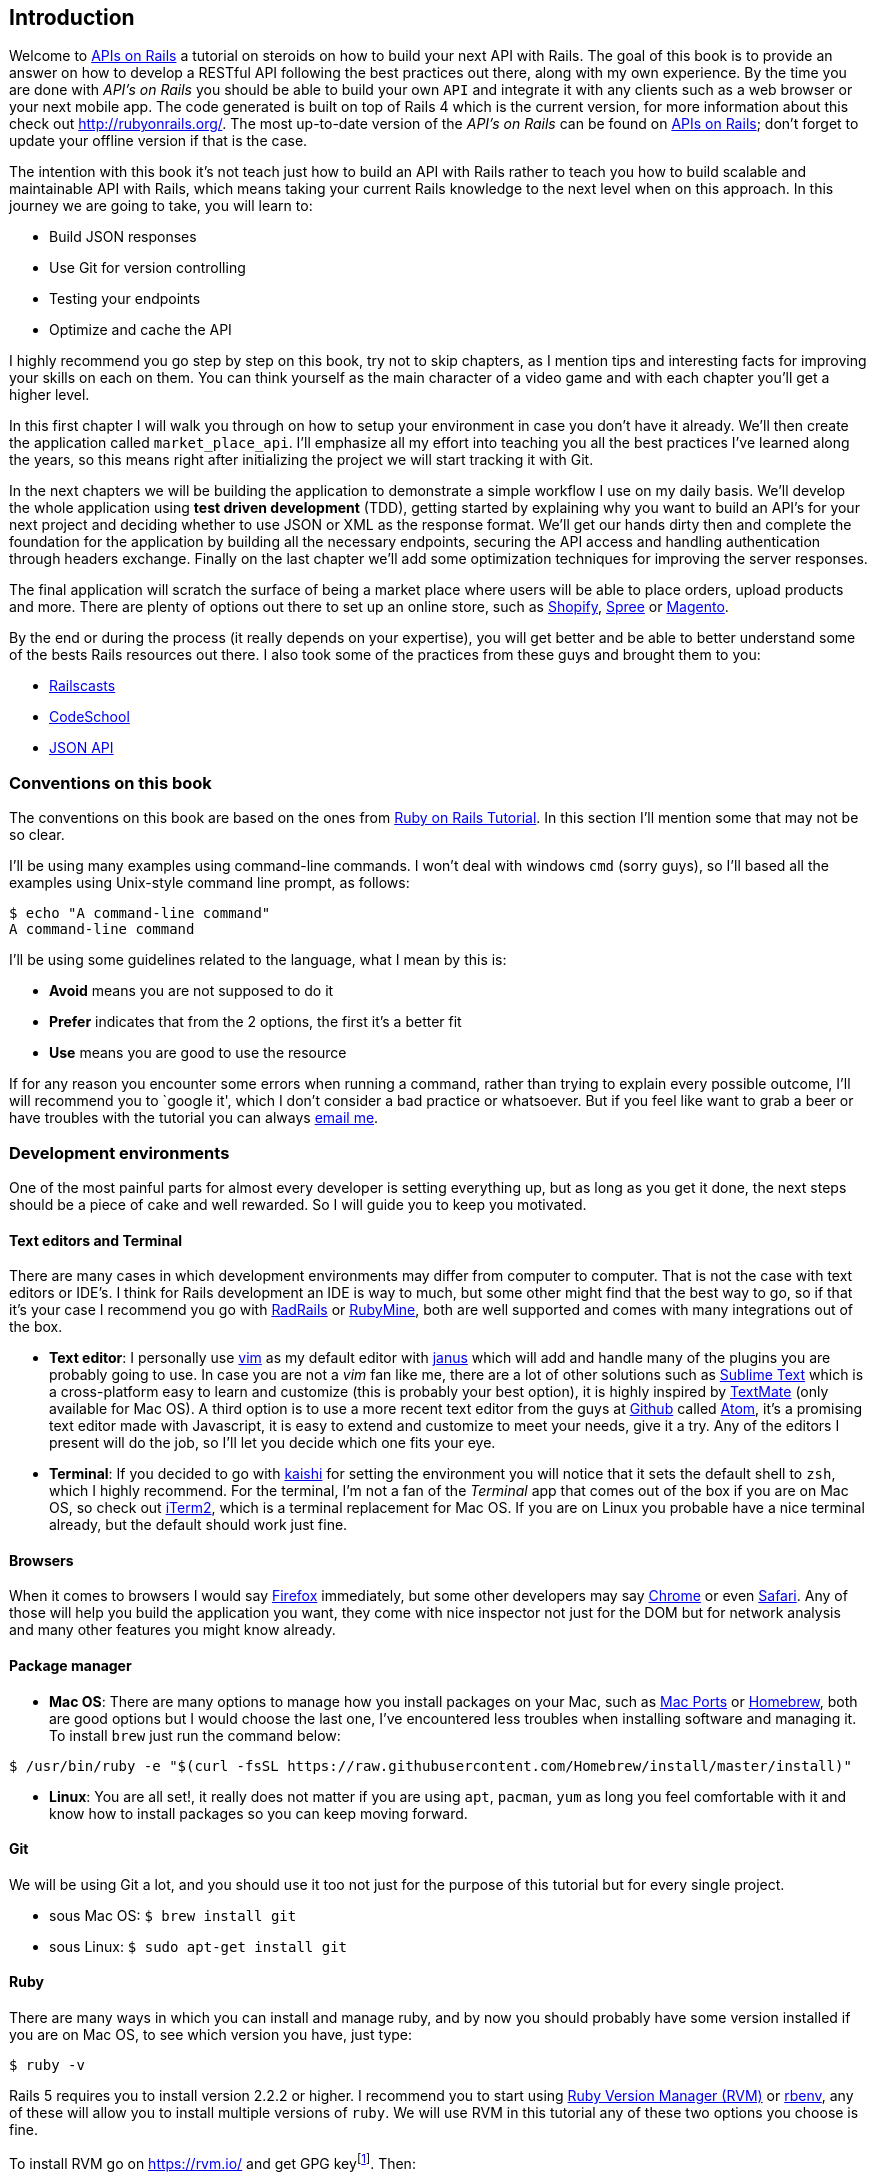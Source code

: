== Introduction

Welcome to https://github.com/madeindjs/api_on_rails[APIs on Rails] a tutorial on steroids on how to build your next API with Rails. The goal of this book is to provide an answer on how to develop a RESTful API following the best practices out there, along with my own experience. By the time you are done with _API’s on Rails_ you should be able to build your own `API` and integrate it with any clients such as a web browser or your next mobile app. The code generated is built on top of Rails 4 which is the current version, for more information about this check out http://rubyonrails.org/. The most up-to-date version of the _API’s on Rails_ can be found on https://github.com/madeindjs/api_on_rails[APIs on Rails]; don’t forget to update your offline version if that is the case.

The intention with this book it’s not teach just how to build an API with Rails rather to teach you how to build scalable and maintainable API with Rails, which means taking your current Rails knowledge to the next level when on this approach. In this journey we are going to take, you will learn to:

* Build JSON responses
* Use Git for version controlling
* Testing your endpoints
* Optimize and cache the API

I highly recommend you go step by step on this book, try not to skip chapters, as I mention tips and interesting facts for improving your skills on each on them. You can think yourself as the main character of a video game and with each chapter you’ll get a higher level.

In this first chapter I will walk you through on how to setup your environment in case you don’t have it already. We’ll then create the application called `market_place_api`. I’ll emphasize all my effort into teaching you all the best practices I’ve learned along the years, so this means right after initializing the project we will start tracking it with Git.

In the next chapters we will be building the application to demonstrate a simple workflow I use on my daily basis. We’ll develop the whole application using *test driven development* (TDD), getting started by explaining why you want to build an API’s for your next project and deciding whether to use JSON or XML as the response format. We’ll get our hands dirty then and complete the foundation for the application by building all the necessary endpoints, securing the API access and handling authentication through headers exchange. Finally on the last chapter we’ll add some optimization techniques for improving the server responses.

The final application will scratch the surface of being a market place where users will be able to place orders, upload products and more. There are plenty of options out there to set up an online store, such as http://shopify.com[Shopify], http://spreecommerce.com/[Spree] or http://magento.com[Magento].

By the end or during the process (it really depends on your expertise), you will get better and be able to better understand some of the bests Rails resources out there. I also took some of the practices from these guys and brought them to you:

* http://railscasts.com/[Railscasts]
* http://codeschool.com/[CodeSchool]
* http://jsonapi.org/format/[JSON API]

=== Conventions on this book

The conventions on this book are based on the ones from http://www.railstutorial.org/book/beginning#sec-conventions[Ruby on Rails Tutorial]. In this section I’ll mention some that may not be so clear.

I’ll be using many examples using command-line commands. I won’t deal with windows `cmd` (sorry guys), so I’ll based all the examples using Unix-style command line prompt, as follows:

[source,bash]
----
$ echo "A command-line command"
A command-line command
----

I’ll be using some guidelines related to the language, what I mean by this is:

* *Avoid* means you are not supposed to do it
* *Prefer* indicates that from the 2 options, the first it’s a better fit
* *Use* means you are good to use the resource

If for any reason you encounter some errors when running a command, rather than trying to explain every possible outcome, I’ll will recommend you to `google it', which I don’t consider a bad practice or whatsoever. But if you feel like want to grab a beer or have troubles with the tutorial you can always mailto:contact@rousseau-alexandre.fr[email me].

=== Development environments

One of the most painful parts for almost every developer is setting everything up, but as long as you get it done, the next steps should be a piece of cake and well rewarded. So I will guide you to keep you motivated.

==== Text editors and Terminal

There are many cases in which development environments may differ from computer to computer. That is not the case with text editors or IDE’s. I think for Rails development an IDE is way to much, but some other might find that the best way to go, so if that it’s your case I recommend you go with http://www.aptana.com/products/radrails[RadRails] or http://www.jetbrains.com/ruby/index.html[RubyMine], both are well supported and comes with many integrations out of the box.

* *Text editor*: I personally use http://www.vim.org/[vim] as my default editor with https://github.com/carlhuda/janus[janus] which will add and handle many of the plugins you are probably going to use. In case you are not a _vim_ fan like me, there are a lot of other solutions such as http://www.sublimetext.com/[Sublime Text] which is a cross-platform easy to learn and customize (this is probably your best option), it is highly inspired by http://macromates.com/[TextMate] (only available for Mac OS). A third option is to use a more recent text editor from the guys at http://gitub.com[Github] called https://atom.io/[Atom], it’s a promising text editor made with Javascript, it is easy to extend and customize to meet your needs, give it a try. Any of the editors I present will do the job, so I’ll let you decide which one fits your eye.
* *Terminal*: If you decided to go with http://icalialabs.github.io/kaishi/[kaishi] for setting the environment you will notice that it sets the default shell to `zsh`, which I highly recommend. For the terminal, I’m not a fan of the _Terminal_ app that comes out of the box if you are on Mac OS, so check out http://www.iterm2.com/#/section/home[iTerm2], which is a terminal replacement for Mac OS. If you are on Linux you probable have a nice terminal already, but the default should work just fine.

==== Browsers

When it comes to browsers I would say http://www.mozilla.org/en-US/firefox/new/[Firefox] immediately, but some other developers may say https://www.google.com/intl/en/chrome/browser/[Chrome] or even https://www.apple.com/safari/[Safari]. Any of those will help you build the application you want, they come with nice inspector not just for the DOM but for network analysis and many other features you might know already.

==== Package manager

* *Mac OS*: There are many options to manage how you install packages on your Mac, such as https://www.macports.org/[Mac Ports] or http://brew.sh/[Homebrew], both are good options but I would choose the last one, I’ve encountered less troubles when installing software and managing it. To install `brew` just run the command below:

[source,bash]
----
$ /usr/bin/ruby -e "$(curl -fsSL https://raw.githubusercontent.com/Homebrew/install/master/install)"
----

* *Linux*: You are all set!, it really does not matter if you are using `apt`, `pacman`, `yum` as long you feel comfortable with it and know how to install packages so you can keep moving forward.

==== Git

We will be using Git a lot, and you should use it too not just for the purpose of this tutorial but for every single project.

* sous Mac OS: `$ brew install git`
* sous Linux: `$ sudo apt-get install git`

==== Ruby

There are many ways in which you can install and manage ruby, and by now you should probably have some version installed if you are on Mac OS, to see which version you have, just type:

[source,bash]
----
$ ruby -v
----

Rails 5 requires you to install version 2.2.2 or higher. I recommend you to start using http://rvm.io/[Ruby Version Manager (RVM)] or http://rbenv.org/[rbenv], any of these will allow you to install multiple versions of `ruby`. We will use RVM in this tutorial any of these two options you choose is fine.

To install RVM go on https://rvm.io/ and get GPG keyfootnote:[The GPG allow you to verify author identity of the software you download.]. Then:

[source,bash]
----
$ gpg --keyserver hkp://keys.gnupg.net --recv-keys 409B6B1796C275462A1703113804BB82D39DC0E3 7D2BAF1CF37B13E2069D6956105BD0E739499BDB
$ \curl -sSL https://get.rvm.io | bash
----

Next it is time to install ruby:

[source,bash]
----
$ rvm install 2.5
----

If everything went smooth, it is time to install the rest of the dependencies we will be using.

===== Gems, Rails & Missing libraries

First we update the gems on the whole system:

[source,bash]
----
$ gem update --system
----

On some cases if you are on a Mac OS, you will need to install some extra libraries:

[source,bash]
----
$ brew install libtool libxslt libksba openssl
----

We then install the necessary gems and ignore documentation for each gem:

[source,bash]
----
$ printf 'gem: --no-document' >> ~/.gemrc
$ gem install bundler
$ gem install foreman
$ gem install rails -v 5.2
----

Check for everything to be running nice and smooth:

[source,bash]
----
$ rails -v 5.2
5.2.0
----

===== Bases de données

I highly recommend you install http://www.postgresql.org/[Postgresql] to manage your databases, but for simplicity we’ll be using http://www.sqlite.org/[SQlite]. If you are using Mac OS you should be ready to go, in case you are on Linux, don’t worry we have you covered:

[source,bash]
----
$ sudo apt-get install libxslt-dev libxml2-dev libsqlite3-dev
----

or

[source,bash]
----
$ sudo yum install libxslt-devel libxml2-devel libsqlite3-devel
----

=== Initializing the project

Initializing a Rails application must be pretty straightforward for you, if that is not the case, here is a super quick tutorial.

Be aware that we’ll be using http://rspec.info/[Rspec] as the testing suite. So we will use the donc `--skip-test` option. Also we will use `--api` option.

NOTE: This option came with Rails 5 and it allow to limit gems and Middleware. It will also avoid to generate HTML views when using Rails generators.

There is the command:

[source,bash]
----
$ mkdir ~/workspace
$ cd ~/workspace
$ rails new market_place_api --skip-test --api
----

As you may guess, the commands above will generate the bare bones of your Rails application. The next step is to add some `gems` we’ll be using to build the api.

==== Installing Pow or Prax

You may ask yourself

> Why in the hell would I want to install this type of package?

and the answer is simple, we will be working with http://en.wikipedia.org/wiki/Subdomain[subdomains], and in this case using services like http://pow.cx/[Pow] or https://github.com/ysbaddaden/prax[Prax] help us achieve that very easily

===== Installing Pow

Pow only works on Mac OS, but don’t worry there is an alternative which mimics the functionality on Linux. To install it just type in:

[source,bash]
----
$ curl get.pow.cx | sh
----

And that’s it you are all set. You just have to symlink the application in order to set up the Rack app. First you go the `~/.pow` directory:

[source,bash]
----
$ cd ~/.pow
----

Then you create the http://en.wikipedia.org/wiki/Symbolic_link[symlink]:

[source,bash]
----
$ ln -s ~/workspace/market_place_api
----

Remember to change the user directory to the one matches yours. You can now access the application through http://market_place_api.dev/. Your application should be up a running by now.

===== Installing Prax

For linux users only, https://github.com/ysbaddaden/prax.cr[Prax] distribute some Debian/Ubuntu precompiled packages. You only have to download `.deb` eand instal with `dpkg`.

[source,bash]
----
$ cd /tmp
$ wget https://github.com/ysbaddaden/prax.cr/releases/download/v0.8.0/prax_0.8.0-1_amd64.deb
$ sudo dpkg -i prax_0.8.0-1_amd64.deb
----

Then we just need to link the apps:

[source,bash]
----
$ cd ~/workspace/market_place_api
$ prax link
----

If you want to start the prax server automatically, add this line to the `.profile` file:

....
prax start
....

NOTE: When using prax, you have to specify the port for the URL, in this case http://market_place_api.dev:3000

You should see the application up and running, see image bellow:

=== Gemfile and Bundler

Once the Rails application is created, the next step is adding a simple but very powerful gem to serialize the resources we are going to expose on the api. The gem is called `active_model_serializers` which is an excellent choice to go when building this type of application, is well maintained and the https://github.com/rails-api/active_model_serializers[documentation] is amazing.

So your `Gemfile` should look like this after adding the `active _model_serializers` gem:

[source,ruby]
.Gemfile
----
source 'https://rubygems.org'
git_source(:github) { |repo| "https://github.com/#{repo}.git" }

ruby '2.5.3'

# Bundle edge Rails instead: gem 'rails', github: 'rails/rails'
gem 'rails', '~> 5.2.0'
# Use sqlite3 as the database for Active Record
gem 'sqlite3'
# Use Puma as the app server
gem 'puma', '~> 3.11'
# Use SCSS for stylesheets
gem 'sass-rails', '~> 5.0'
# Use Uglifier as compressor for JavaScript assets
gem 'uglifier', '>= 1.3.0'

# Api gems
gem 'active_model_serializers'
# ...
----

Notice that I remove the `jbuilder` and `turbolinks` gems, as we are not really going to use them anyway.

It is a good practice also to include the ruby version used on the whole project, this prevents dependencies to break if the code is shared among different developers, whether if is a private or public project.

It is also important that you update the `Gemfile` to group the different gems into the correct environment

[source,ruby]
.Gemfile
----
# ...
group :development do
  gem 'sqlite3'
end
# ...
----

This as you may recall will prevent `sqlite` from being installed or required when you deploy your application to a server provider like http://heroku.com/[Heroku].

NOTE:  Due to the structure of the application we are not going to deploy the app to any server, but we will be using http://pow.cx/[Pow] by https://basecamp.com/[Basecamp]. If you are using Linux there is a similar solution called https://github.com/ysbaddaden/prax[Prax] by ysbaddaden

Pow is a zero-config Rack server for Mac OS X. Have it serving your apps locally in under a minute. - Basecamp

Once you have this configuration set up, it is time to run the `bundle install` command to integrate the corresponding dependencies:

[source,bash]
----
$ bundle install
----

After the command finish its execution, it is time to start tracking the project with Git.

=== Versionning

Remember that Git helps you track and maintain history of your code. Keep in mind source code of the application is published on Github. You can follow the repository at [Github][api_on_rails_git]

I’ll assume you have git already configured and ready to use to start tracking the project. If that is not your case, follow these first-time setup steps:

[source,bash]
----
$ git config --global user.name "Type in your name"
$ git config --global user.email "Type in your email"
$ git config --global core.editor "vim"
----

NOTE: Replace the last command editor(`"mvim -f"`) with the one you installed `"subl -w"` for SublimeText ,`"mate -w"` for TextMate, or `"gvim -f"` for gVim.

So it is now time to *init* the project with git. Remember to navigate to the root directory of the `market_place_api` application:

So it is now time to *init* the project with git. Remember to navigate to the root directory of the `market_place_api` application:

[source,bash]
----
$ git init
Initialized empty Git repository in ~/workspace/market_place_api/.git/
----

The next step is to ignore some files that we don’t want to track, so your `.gitignore` file should look like the one shown below:

..gitignore
----
# Ignore bundler config.
/.bundle

# Ignore the default SQLite database.
/db/*.sqlite3
/db/*.sqlite3-journal

# Ignore all logfiles and tempfiles.
/log/*
/tmp/*
!/log/.keep
!/tmp/.keep

# Ignore uploaded files in development
/storage/*

/node_modules
/yarn-error.log

/public/assets
.byebug_history

# Ignore master key for decrypting credentials and more.
/config/master.key
----

After modifiying the `.gitignore` file we just need to add the files and commit the changes, the commands necessary are shown below:

[source,bash]
----
$ git add .
$ git commit -m "Initial commit"
----

TIP: I have encounter that commiting with a message starting with a present tense verb, describes what the commit does and not what it did, this way when you are exploring the history of the project it is more natural to read and understand(or at least for me). I’ll follow this practice until the end of the tutorial.

Lastly and as an optional step we setup the Github (I’m not going through that in here) project and push our code to the remote server: We first add the remote:

[source,bash]
----
$ git remote add origin git@github.com:madeindjs/market_place_api.git
----

Then:

[source,bash]
----
$ git push -u origin master
----

As we move forward with the tutorial, I’ll be using the practices I follow on my daily basis, this includes working with `branches`, `rebasing`, `squash` and some more. For now you don’t have to worry if some of these don’t sound familiar to you, I walk you through them in time.

=== Conclusion

It’s been a long way through this chapter, if you reach here let me congratulate you and be sure that from this point things will get better. So let’s get our hands dirty and start typing some code!
